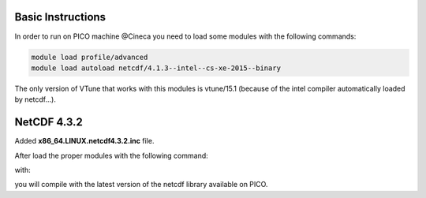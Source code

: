 Basic Instructions
=====================

In order to run on PICO machine @Cineca you need to load some modules with the following commands:

.. code::

   module load profile/advanced
   module load autoload netcdf/4.1.3--intel--cs-xe-2015--binary

The only version of VTune that works with this modules is vtune/15.1 (because of the intel compiler automatically loaded by netcdf...).

NetCDF 4.3.2
===============

Added **x86_64.LINUX.netcdf4.3.2.inc** file.

After load the proper modules with the following command:

.. code::
   module load autoload netcdff/4.4.2--intel--cs-xe-2015--binary

with:

.. code::
   cp x86_64.LINUX.netcdf4.3.2.inc compiler.inc
   make


you will compile with the latest version of the netcdf library available on PICO.
